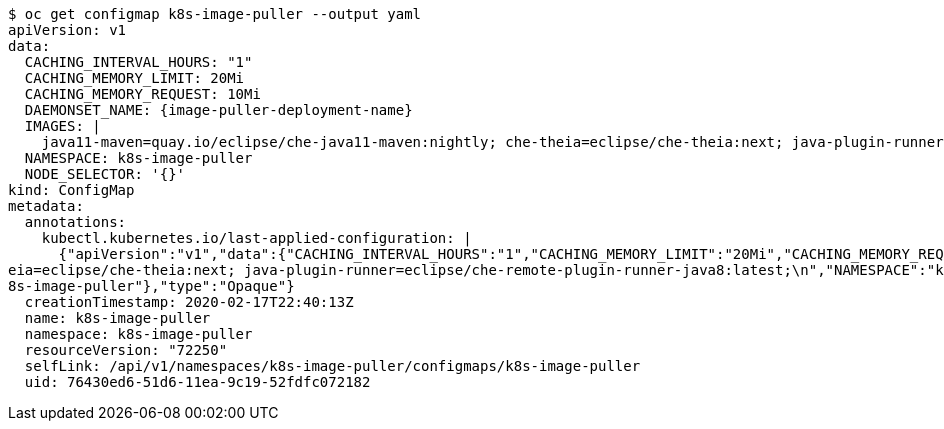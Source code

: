 [source%nowrap,dummy,subs="+quotes,+attributes"]
----
$ oc get configmap k8s-image-puller --output yaml
apiVersion: v1
data:
  CACHING_INTERVAL_HOURS: "1"
  CACHING_MEMORY_LIMIT: 20Mi
  CACHING_MEMORY_REQUEST: 10Mi
  DAEMONSET_NAME: {image-puller-deployment-name}
  IMAGES: |
    java11-maven=quay.io/eclipse/che-java11-maven:nightly; che-theia=eclipse/che-theia:next; java-plugin-runner=eclipse/che-remote-plugin-runner-java8:latest;
  NAMESPACE: k8s-image-puller
  NODE_SELECTOR: '{}'
kind: ConfigMap
metadata:
  annotations:
    kubectl.kubernetes.io/last-applied-configuration: |
      {"apiVersion":"v1","data":{"CACHING_INTERVAL_HOURS":"1","CACHING_MEMORY_LIMIT":"20Mi","CACHING_MEMORY_REQUEST":"10Mi","DAEMONSET_NAME":"{image-puller-deployment-name}","IMAGES":"java11-maven=quay.io/eclipse/che-java11-maven:nightly; che-th
eia=eclipse/che-theia:next; java-plugin-runner=eclipse/che-remote-plugin-runner-java8:latest;\n","NAMESPACE":"k8s-image-puller","NODE_SELECTOR":"{}"},"kind":"ConfigMap","metadata":{"annotations":{},"name":"k8s-image-puller","namespace":"k
8s-image-puller"},"type":"Opaque"}
  creationTimestamp: 2020-02-17T22:40:13Z
  name: k8s-image-puller
  namespace: k8s-image-puller
  resourceVersion: "72250"
  selfLink: /api/v1/namespaces/k8s-image-puller/configmaps/k8s-image-puller
  uid: 76430ed6-51d6-11ea-9c19-52fdfc072182
----
